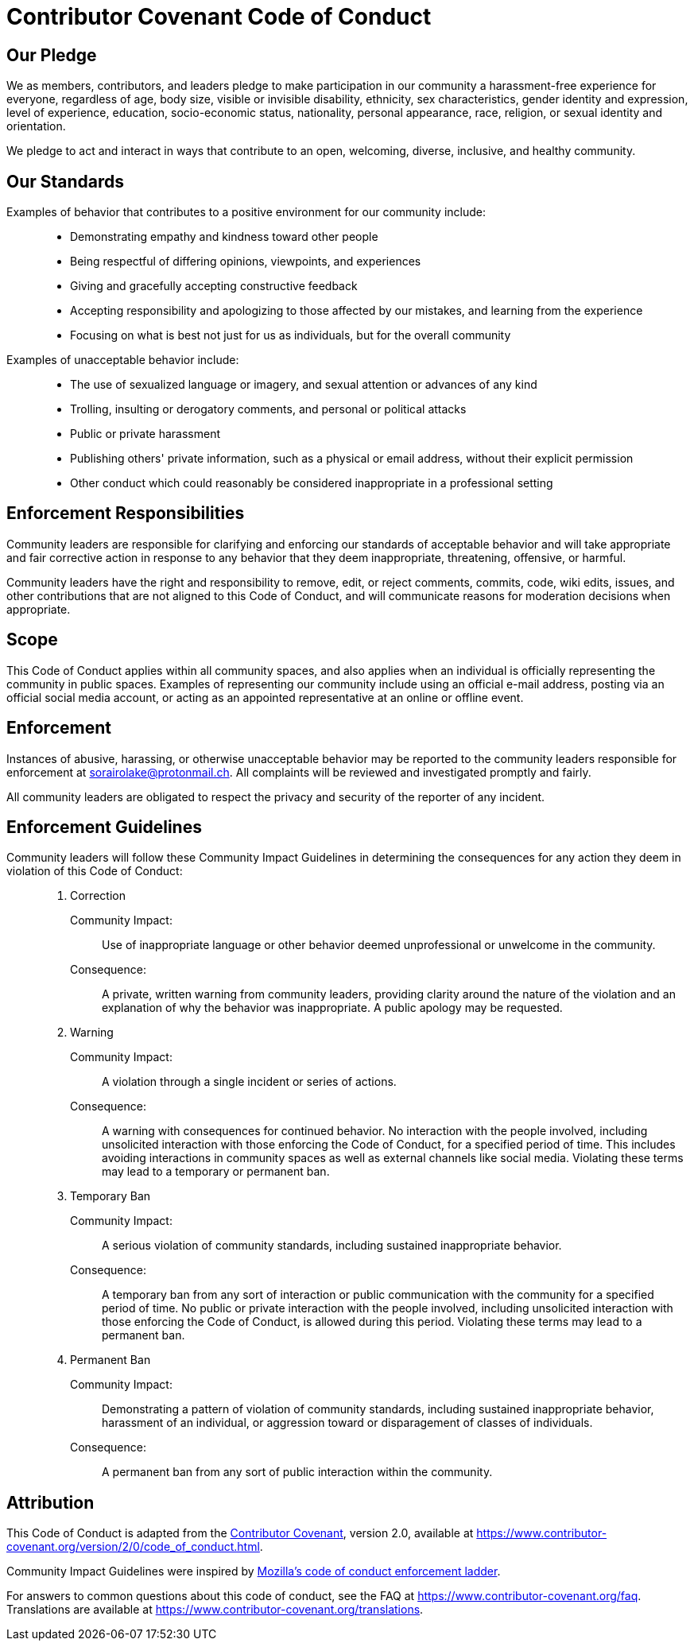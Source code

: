 // SPDX-FileCopyrightText: None
//
// SPDX-License-Identifier: CC0-1.0

= Contributor Covenant Code of Conduct
:homepage: https://www.contributor-covenant.org
:mozilla: https://github.com/mozilla/diversity
:code-of-conduct: {homepage}/version/2/0/code_of_conduct.html
:faq: {homepage}/faq
:translations: {homepage}/translations

== Our Pledge

We as members, contributors, and leaders pledge to make participation in our
community a harassment-free experience for everyone, regardless of age, body
size, visible or invisible disability, ethnicity, sex characteristics, gender
identity and expression, level of experience, education, socio-economic status,
nationality, personal appearance, race, religion, or sexual identity and
orientation.

We pledge to act and interact in ways that contribute to an open, welcoming,
diverse, inclusive, and healthy community.

== Our Standards

Examples of behavior that contributes to a positive environment for our community include:{blank}::

  * Demonstrating empathy and kindness toward other people
  * Being respectful of differing opinions, viewpoints, and experiences
  * Giving and gracefully accepting constructive feedback
  * Accepting responsibility and apologizing to those affected by our mistakes,
    and learning from the experience
  * Focusing on what is best not just for us as individuals, but for the
    overall community

Examples of unacceptable behavior include:{blank}::

  * The use of sexualized language or imagery, and sexual attention or advances
    of any kind
  * Trolling, insulting or derogatory comments, and personal or political
    attacks
  * Public or private harassment
  * Publishing others' private information, such as a physical or email
    address, without their explicit permission
  * Other conduct which could reasonably be considered inappropriate in a
    professional setting

== Enforcement Responsibilities

Community leaders are responsible for clarifying and enforcing our standards of
acceptable behavior and will take appropriate and fair corrective action in
response to any behavior that they deem inappropriate, threatening, offensive,
or harmful.

Community leaders have the right and responsibility to remove, edit, or reject
comments, commits, code, wiki edits, issues, and other contributions that are
not aligned to this Code of Conduct, and will communicate reasons for
moderation decisions when appropriate.

== Scope

This Code of Conduct applies within all community spaces, and also applies when
an individual is officially representing the community in public spaces.
Examples of representing our community include using an official e-mail
address, posting via an official social media account, or acting as an
appointed representative at an online or offline event.

== Enforcement

Instances of abusive, harassing, or otherwise unacceptable behavior may be
reported to the community leaders responsible for enforcement at
sorairolake@protonmail.ch. All complaints will be reviewed and investigated
promptly and fairly.

All community leaders are obligated to respect the privacy and security of the
reporter of any incident.

== Enforcement Guidelines

Community leaders will follow these Community Impact Guidelines in determining the consequences for any action they deem in violation of this Code of Conduct:{blank}::

  . Correction

    Community Impact:{blank}:::

      Use of inappropriate language or other behavior deemed unprofessional or
      unwelcome in the community.

    Consequence:{blank}:::

      A private, written warning from community leaders, providing clarity
      around the nature of the violation and an explanation of why the behavior
      was inappropriate. A public apology may be requested.

  . Warning

    Community Impact:{blank}:::

      A violation through a single incident or series of actions.

    Consequence:{blank}:::

      A warning with consequences for continued behavior. No interaction with
      the people involved, including unsolicited interaction with those
      enforcing the Code of Conduct, for a specified period of time. This
      includes avoiding interactions in community spaces as well as external
      channels like social media. Violating these terms may lead to a temporary
      or permanent ban.

  . Temporary Ban

    Community Impact:{blank}:::

      A serious violation of community standards, including sustained
      inappropriate behavior.

    Consequence:{blank}:::

      A temporary ban from any sort of interaction or public communication with
      the community for a specified period of time. No public or private
      interaction with the people involved, including unsolicited interaction
      with those enforcing the Code of Conduct, is allowed during this period.
      Violating these terms may lead to a permanent ban.

  . Permanent Ban

    Community Impact:{blank}:::

      Demonstrating a pattern of violation of community standards, including
      sustained inappropriate behavior, harassment of an individual, or
      aggression toward or disparagement of classes of individuals.

    Consequence:{blank}:::

      A permanent ban from any sort of public interaction within the community.

== Attribution

This Code of Conduct is adapted from the {homepage}[Contributor Covenant],
version 2.0, available at {code-of-conduct}.

Community Impact Guidelines were inspired by
{mozilla}[Mozilla's code of conduct enforcement ladder].

For answers to common questions about this code of conduct, see the FAQ at
{faq}. Translations are available at {translations}.
